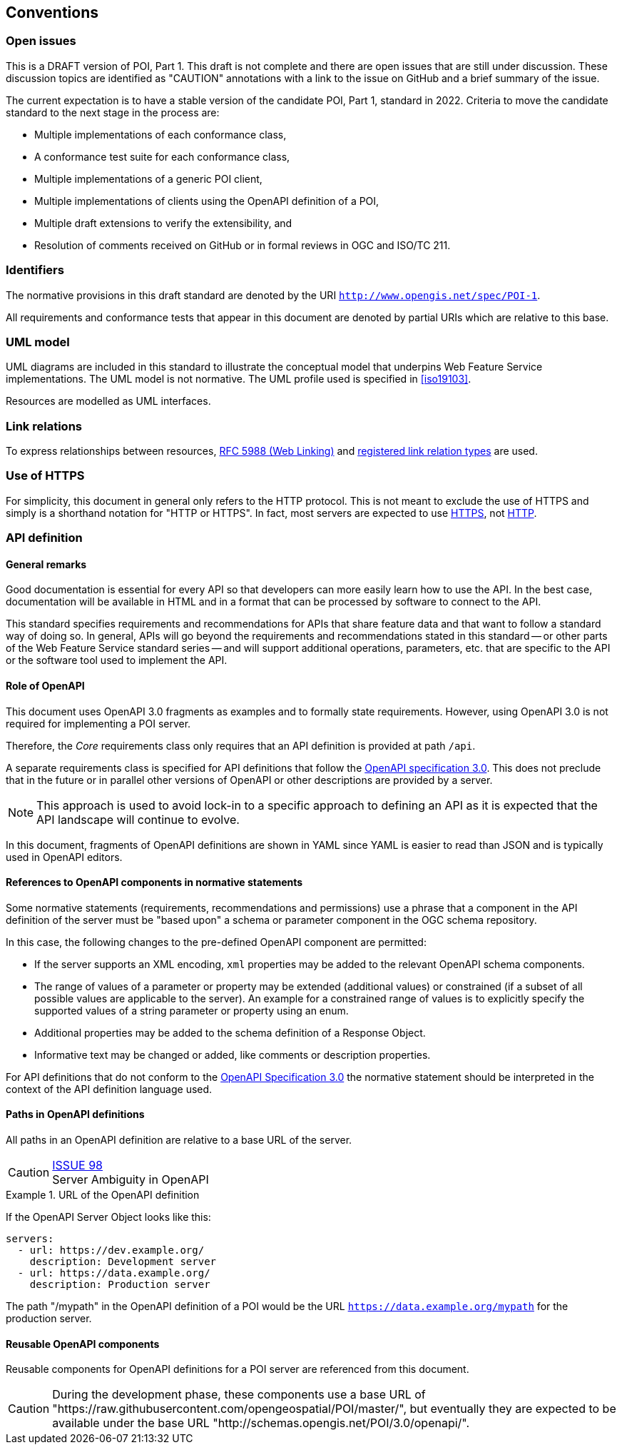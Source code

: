 == Conventions

=== Open issues

This is a DRAFT version of POI, Part 1. This draft is not complete and there are open issues that
are still under discussion. These discussion topics are identified as "CAUTION" annotations with
a link to the issue on GitHub and a brief summary of the issue.

The current expectation is to have a stable version of the candidate POI,
Part 1, standard in 2022. Criteria to move the candidate standard to the next
stage in the process are:

* Multiple implementations of each conformance class,
* A conformance test suite for each conformance class,
* Multiple implementations of a generic POI client,
* Multiple implementations of clients using the OpenAPI definition of a POI,
* Multiple draft extensions to verify the extensibility, and
* Resolution of comments received on GitHub or in formal reviews in OGC and ISO/TC 211.

=== Identifiers

The normative provisions in this draft standard are denoted by the URI `http://www.opengis.net/spec/POI-1`.

All requirements and conformance tests that appear in this document are denoted by partial URIs which are relative to this base.

=== UML model

UML diagrams are included in this standard to illustrate the conceptual model that underpins Web Feature Service implementations. The UML model is not normative. The UML profile used is specified in <<iso19103>>.

Resources are modelled as UML interfaces.

=== Link relations

To express relationships between resources, <<rfc5988,RFC 5988 (Web Linking)>> and <<link-relations,registered link relation types>> are used.

=== Use of HTTPS

For simplicity, this document in general only refers to the HTTP protocol. This is not meant to exclude the use of HTTPS and simply is a shorthand notation for "HTTP or HTTPS". In fact, most servers are expected to use <<rfc2818,HTTPS>>, not <<rc2616,HTTP>>.

=== API definition

==== General remarks

Good documentation is essential for every API so that developers can more easily
learn how to use the API. In the best case, documentation will be available in
HTML and in a format that can be processed by software to connect to the API.

This standard specifies requirements and recommendations for APIs that
share feature data and that want to follow a standard way of doing so.
In general, APIs will go beyond the requirements and recommendations
stated in this standard -- or other parts of the Web Feature Service
standard series -- and will support additional operations, parameters, etc.
that are specific to the API or the software tool used to implement the API.

==== Role of OpenAPI

This document uses OpenAPI 3.0 fragments as examples and to formally state
requirements. However, using OpenAPI 3.0 is not required for implementing a
POI server.

Therefore, the _Core_ requirements class only requires that an API
definition is provided at path `/api`.

A separate requirements class is specified for API definitions that follow the
<<rc_oas,OpenAPI specification 3.0>>. This does not preclude that in the
future or in parallel other versions of OpenAPI or other descriptions are
provided by a server.

NOTE: This approach is used to avoid lock-in to a specific approach to
defining an API as it is expected that the API landscape will continue to
evolve.

In this document, fragments of OpenAPI definitions are shown in YAML since
YAML is easier to read than JSON and is typically used in OpenAPI editors.

==== References to OpenAPI components in normative statements

Some normative statements (requirements, recommendations and permissions) use
a phrase that a component in the API definition of the server must be
"based upon" a schema or parameter component in the OGC schema repository.

In this case, the following changes to the pre-defined OpenAPI component
are permitted:

* If the server supports an XML encoding, `xml` properties may be added to
the relevant OpenAPI schema components.
* The range of values of a parameter or property may be extended (additional
values) or constrained (if a subset of all possible values are applicable
to the server). An example for a constrained range of values is to explicitly
specify the supported values of a string parameter or property using an enum.
* Additional properties may be added to the schema definition of a Response Object.
* Informative text may be changed or added, like comments or description properties.

For API definitions that do not conform to the <<rc_oas30,OpenAPI Specification 3.0>>
the normative statement should be interpreted in the context of the
API definition language used.

==== Paths in OpenAPI definitions

All paths in an OpenAPI definition are relative to a base URL of the server.

CAUTION: link:https://github.com/opengeospatial/POI/issues/98[ISSUE 98] +
Server Ambiguity in OpenAPI

.URL of the OpenAPI definition
===========================================
If the OpenAPI Server Object looks like this:

[source,YAML]
----
servers:
  - url: https://dev.example.org/
    description: Development server
  - url: https://data.example.org/
    description: Production server
----

The path "/mypath" in the OpenAPI definition of a POI would be the
URL `https://data.example.org/mypath` for the production server.
===========================================

==== Reusable OpenAPI components

Reusable components for OpenAPI definitions for a POI server are
referenced from this document.

CAUTION: During the development phase, these components use a base URL of
"https://raw.githubusercontent.com/opengeospatial/POI/master/",
but eventually they are expected to be available under the base URL
"http://schemas.opengis.net/POI/3.0/openapi/".
